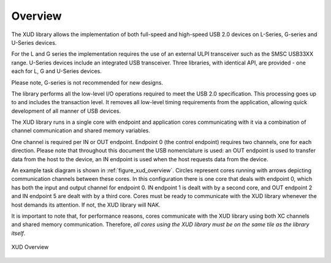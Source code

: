 .. _xmos_usb_device_library:

Overview
========

The XUD library allows the implementation of both full-speed and
high-speed USB 2.0 devices on L-Series, G-series and U-Series devices.

For the L and G series the implementation requires the use of an
external ULPI transceiver such as the SMSC USB33XX range. U-Series
devices include an integrated USB transceiver. Three libraries, with
identical API, are provided - one each for  L, G and U-Series 
devices.

Please note, G-series is not recommended for new designs.

The library performs all the low-level I/O operations required to meet
the USB 2.0 specification. This processing goes up to and includes the
transaction level. It removes all low-level timing requirements from the
application, allowing quick development of all manner of USB devices.

The XUD library runs in a single core with endpoint and application
cores communicating with it via a combination of channel communication
and shared memory variables.

One channel is required per IN or OUT endpoint. Endpoint 0 (the control
endpoint) requires two channels, one for each direction. Please note that
throughout this document the USB nomenclature is used: an OUT endpoint
is used to transfer data from the host to the device, an IN endpoint is
used when the host requests data from the device.

An example task diagram is shown in :ref:`figure_xud_overview`.  Circles
represent cores running with arrows depicting communication
channels between these cores. In this configuration there is one
core that deals with endpoint 0, which has both the input and output
channel for endpoint 0. IN endpoint 1 is dealt with by a second core,
and OUT endpoint 2 and IN endpoint 5 are dealt with by a third core.
Cores must be ready to communicate with the XUD library whenever the
host demands its attention. If not, the XUD library will NAK.

It is important to note that, for performance reasons, cores
communicate with the XUD library using both XC channels and shared
memory communication. Therefore, *all cores using the XUD library must
be on the same tile as the library itself*.

.. _figure_xud_overview:

.. figure:: images/xud_overview.*
   :width: 120mm
   :align: center

   XUD Overview

